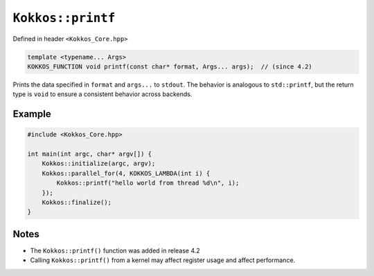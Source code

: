 ``Kokkos::printf``
==================

.. role:: cppkokkos(code)
    :language: cppkokkos

Defined in header ``<Kokkos_Core.hpp>``

.. code-block:: cpp

    template <typename... Args>
    KOKKOS_FUNCTION void printf(const char* format, Args... args);  // (since 4.2)

Prints the data specified in ``format`` and ``args...`` to ``stdout``.
The behavior is analogous to ``std::printf``, but the return type is ``void``
to ensure a consistent behavior across backends.

Example
~~~~~~~

.. code-block:: cpp

    #include <Kokkos_Core.hpp>

    int main(int argc, char* argv[]) {
        Kokkos::initialize(argc, argv);
        Kokkos::parallel_for(4, KOKKOS_LAMBDA(int i) {
            Kokkos::printf("hello world from thread %d\n", i);
        });
        Kokkos::finalize();
    }

Notes
~~~~~
* The ``Kokkos::printf()`` function was added in release 4.2
* Calling ``Kokkos::printf()`` from a kernel may affect register usage and affect performance.

